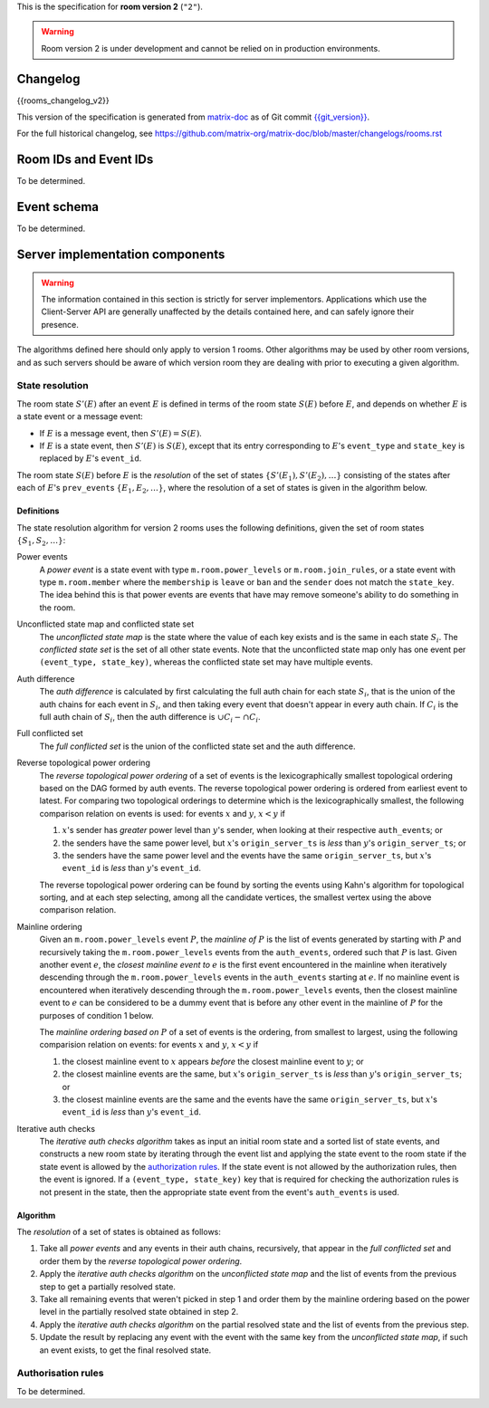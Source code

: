 .. Copyright 2018 New Vector Ltd
..
.. Licensed under the Apache License, Version 2.0 (the "License");
.. you may not use this file except in compliance with the License.
.. You may obtain a copy of the License at
..
..     http://www.apache.org/licenses/LICENSE-2.0
..
.. Unless required by applicable law or agreed to in writing, software
.. distributed under the License is distributed on an "AS IS" BASIS,
.. WITHOUT WARRANTIES OR CONDITIONS OF ANY KIND, either express or implied.
.. See the License for the specific language governing permissions and
.. limitations under the License.


.. Note: This document appended to the end of the intro, so this next line
.. appears under "Other Room Versions".

This is the specification for **room version 2** (``"2"``).

.. Warning::

   Room version 2 is under development and cannot be relied on in production
   environments.


Changelog
---------

.. topic:: Room version 2
{{rooms_changelog_v2}}

This version of the specification is generated from
`matrix-doc <https://github.com/matrix-org/matrix-doc>`_ as of Git commit
`{{git_version}} <https://github.com/matrix-org/matrix-doc/tree/{{git_rev}}>`_.

For the full historical changelog, see
https://github.com/matrix-org/matrix-doc/blob/master/changelogs/rooms.rst


Room IDs and Event IDs
----------------------

To be determined.


Event schema
------------

To be determined.


Server implementation components
--------------------------------

.. WARNING::
   The information contained in this section is strictly for server implementors.
   Applications which use the Client-Server API are generally unaffected by the
   details contained here, and can safely ignore their presence.


The algorithms defined here should only apply to version 1 rooms. Other algorithms
may be used by other room versions, and as such servers should be aware of which
version room they are dealing with prior to executing a given algorithm.


State resolution
~~~~~~~~~~~~~~~~

The room state :math:`S'(E)` after an event :math:`E` is defined in terms of
the room state :math:`S(E)` before :math:`E`, and depends on whether
:math:`E` is a state event or a message event:

* If :math:`E` is a message event, then :math:`S'(E) = S(E)`.

* If :math:`E` is a state event, then :math:`S'(E)` is :math:`S(E)`, except
  that its entry corresponding to :math:`E`'s ``event_type`` and ``state_key``
  is replaced by :math:`E`'s ``event_id``.

The room state :math:`S(E)` before :math:`E` is the *resolution* of the set of
states :math:`\{ S'(E_1), S'(E_2), … \}` consisting of the states after each of
:math:`E`'s ``prev_event``\s :math:`\{ E_1, E_2, … \}`, where the resolution of
a set of states is given in the algorithm below.

Definitions
+++++++++++

The state resolution algorithm for version 2 rooms uses the following
definitions, given the set of room states :math:`\{ S_1, S_2, \ldots \}`:

Power events
  A *power event* is a state event with type ``m.room.power_levels`` or
  ``m.room.join_rules``, or a state event with type ``m.room.member`` where the
  ``membership`` is ``leave`` or ``ban`` and the ``sender`` does not match the
  ``state_key``. The idea behind this is that power events are events that have
  may remove someone's ability to do something in the room.

Unconflicted state map and conflicted state set
  The *unconflicted state map* is the state where the value of each key exists
  and is the same in each state :math:`S_i`.  The *conflicted state set* is the
  set of all other state events. Note that the unconflicted state map only has
  one event per ``(event_type, state_key)``, whereas the conflicted state set
  may have multiple events.

Auth difference
  The *auth difference* is calculated by first calculating the full auth chain
  for each state :math:`S_i`, that is the union of the auth chains for each
  event in :math:`S_i`, and then taking every event that doesn't appear in
  every auth chain. If :math:`C_i` is the full auth chain of :math:`S_i`, then
  the auth difference is :math:`\cup C_i - \cap C_i`.

Full conflicted set
  The *full conflicted set* is the union of the conflicted state set and the
  auth difference.

Reverse topological power ordering
  The *reverse topological power ordering* of a set of events is the
  lexicographically smallest topological ordering based on the DAG formed by
  auth events. The reverse topological power ordering is ordered from earliest
  event to latest. For comparing two topological orderings to determine which
  is the lexicographically smallest, the following comparison relation on
  events is used: for events :math:`x` and :math:`y`, :math:`x<y` if

  1. :math:`x`'s sender has *greater* power level than :math:`y`'s sender,
     when looking at their respective ``auth_event``\s; or
  2. the senders have the same power level, but :math:`x`'s
     ``origin_server_ts`` is *less* than :math:`y`'s ``origin_server_ts``; or
  3. the senders have the same power level and the events have the same
     ``origin_server_ts``, but :math:`x`'s ``event_id`` is *less* than
     :math:`y`'s ``event_id``.

  The reverse topological power ordering can be found by sorting the events
  using Kahn's algorithm for topological sorting, and at each step selecting,
  among all the candidate vertices, the smallest vertex using the above
  comparison relation.

Mainline ordering
  Given an ``m.room.power_levels`` event :math:`P`, the *mainline of* :math:`P`
  is the list of events generated by starting with :math:`P` and recursively
  taking the ``m.room.power_levels`` events from the ``auth_events``, ordered
  such that :math:`P` is last. Given another event :math:`e`, the *closest
  mainline event to* :math:`e` is the first event encountered in the mainline
  when iteratively descending through the ``m.room.power_levels`` events in the
  ``auth_events`` starting at :math:`e`. If no mainline event is encountered
  when iteratively descending through the ``m.room.power_levels`` events, then
  the closest mainline event to :math:`e` can be considered to be a dummy event
  that is before any other event in the mainline of :math:`P` for the purposes
  of condition 1 below.

  The *mainline ordering based on* :math:`P` of a set of events is the
  ordering, from smallest to largest, using the following comparision relation
  on events: for events :math:`x` and :math:`y`, :math:`x<y` if

  1. the closest mainline event to :math:`x` appears *before* the closest
     mainline event to :math:`y`; or
  2. the closest mainline events are the same, but :math:`x`\'s
     ``origin_server_ts`` is *less* than :math:`y`\'s ``origin_server_ts``; or
  3. the closest mainline events are the same and the events have the same
     ``origin_server_ts``, but :math:`x`\'s ``event_id`` is *less* than
     :math:`y`\'s ``event_id``.

Iterative auth checks
  The *iterative auth checks algorithm* takes as input an initial room state
  and a sorted list of state events, and constructs a new room state by
  iterating through the event list and applying the state event to the room
  state if the state event is allowed by the `authorization rules`_. If the
  state event is not allowed by the authorization rules, then the event is
  ignored. If a ``(event_type, state_key)`` key that is required for checking
  the authorization rules is not present in the state, then the appropriate
  state event from the event's ``auth_events`` is used.

Algorithm
+++++++++

The *resolution* of a set of states is obtained as follows:

1. Take all *power events* and any events in their auth chains, recursively,
   that appear in the *full conflicted set* and order them by the *reverse
   topological power ordering*.
2. Apply the *iterative auth checks algorithm* on the *unconflicted state map*
   and the list of events from the previous step to get a partially resolved
   state.
3. Take all remaining events that weren't picked in step 1 and order them by
   the mainline ordering based on the power level in the partially resolved
   state obtained in step 2.
4. Apply the *iterative auth checks algorithm* on the partial resolved
   state and the list of events from the previous step.
5. Update the result by replacing any event with the event with the same key
   from the *unconflicted state map*, if such an event exists, to get the final
   resolved state.


.. _`authorization rules`:

Authorisation rules
~~~~~~~~~~~~~~~~~~~

To be determined.
